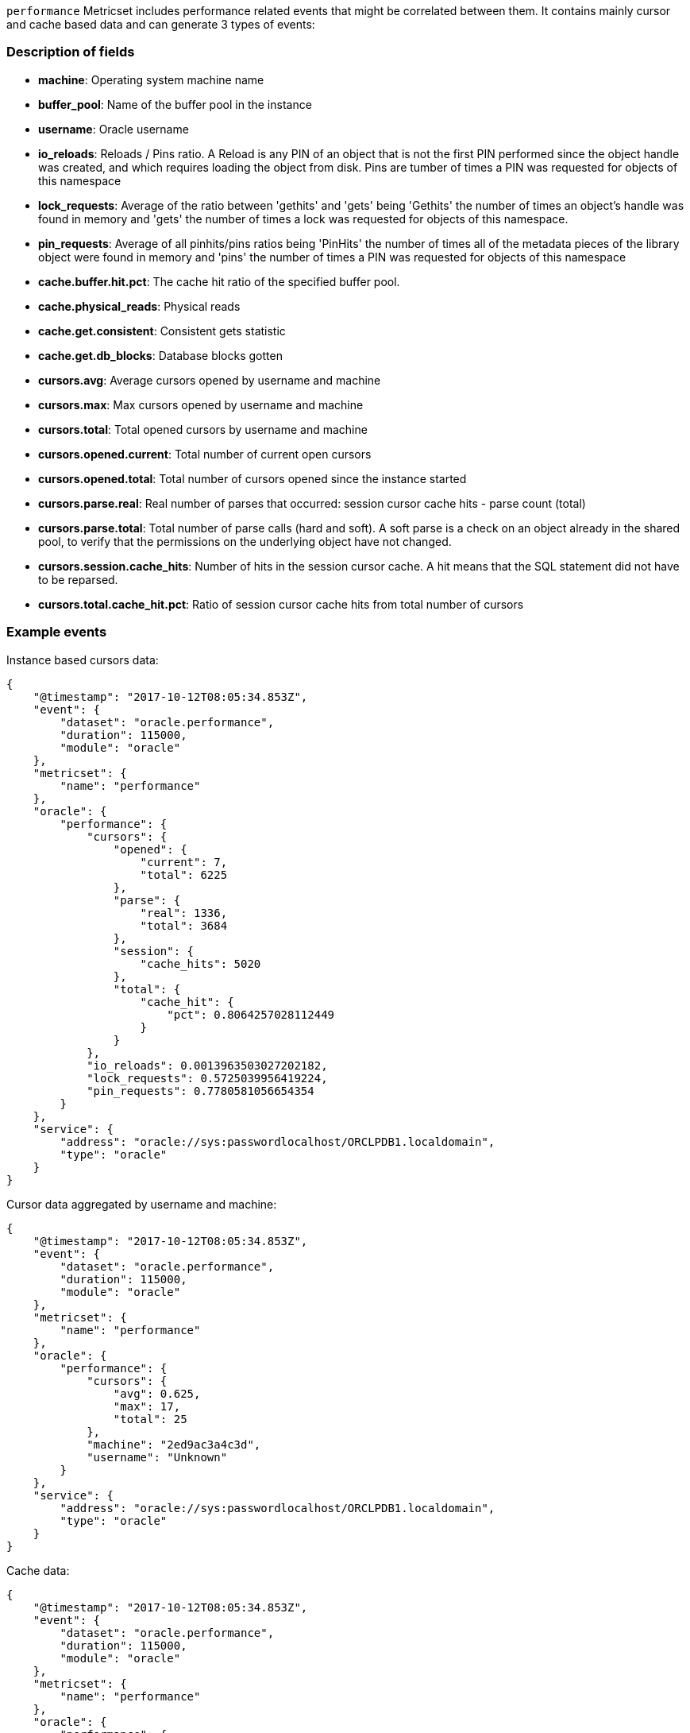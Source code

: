`performance` Metricset includes performance related events that might be correlated between them. It contains mainly cursor and cache based data and can generate 3 types of events:

[float]
=== Description of fields

* *machine*: Operating system machine name
* *buffer_pool*: Name of the buffer pool in the instance
* *username*: Oracle username
* *io_reloads*: Reloads / Pins ratio. A Reload is any PIN of an object that is not the first PIN performed since the object handle was created, and which requires loading the object from disk. Pins are tumber of times a PIN was requested for objects of this namespace
* *lock_requests*: Average of the ratio between 'gethits' and 'gets' being 'Gethits' the number of times an object's handle was found in memory and 'gets' the number of times a lock was requested for objects of this namespace.
* *pin_requests*: Average of all pinhits/pins ratios being 'PinHits' the number of times all of the metadata pieces of the library object were found in memory and 'pins' the number of times a PIN was requested for objects of this namespace
* *cache.buffer.hit.pct*: The cache hit ratio of the specified buffer pool.
* *cache.physical_reads*: Physical reads
* *cache.get.consistent*: Consistent gets statistic
* *cache.get.db_blocks*: Database blocks gotten
* *cursors.avg*: Average cursors opened by username and machine
* *cursors.max*: Max cursors opened by username and machine
* *cursors.total*: Total opened cursors by username and machine
* *cursors.opened.current*: Total number of current open cursors
* *cursors.opened.total*: Total number of cursors opened since the instance started
* *cursors.parse.real*: Real number of parses that occurred: session cursor cache hits - parse count (total)
* *cursors.parse.total*: Total number of parse calls (hard and soft). A soft parse is a check on an object already in the shared pool, to verify that the permissions on the underlying object have not changed.
* *cursors.session.cache_hits*: Number of hits in the session cursor cache. A hit means that the SQL statement did not have to be reparsed.
* *cursors.total.cache_hit.pct*: Ratio of session cursor cache hits from total number of cursors

[float]
=== Example events

Instance based cursors data:

----
{
    "@timestamp": "2017-10-12T08:05:34.853Z",
    "event": {
        "dataset": "oracle.performance",
        "duration": 115000,
        "module": "oracle"
    },
    "metricset": {
        "name": "performance"
    },
    "oracle": {
        "performance": {
            "cursors": {
                "opened": {
                    "current": 7,
                    "total": 6225
                },
                "parse": {
                    "real": 1336,
                    "total": 3684
                },
                "session": {
                    "cache_hits": 5020
                },
                "total": {
                    "cache_hit": {
                        "pct": 0.8064257028112449
                    }
                }
            },
            "io_reloads": 0.0013963503027202182,
            "lock_requests": 0.5725039956419224,
            "pin_requests": 0.7780581056654354
        }
    },
    "service": {
        "address": "oracle://sys:passwordlocalhost/ORCLPDB1.localdomain",
        "type": "oracle"
    }
}
----

Cursor data aggregated by username and machine:

----
{
    "@timestamp": "2017-10-12T08:05:34.853Z",
    "event": {
        "dataset": "oracle.performance",
        "duration": 115000,
        "module": "oracle"
    },
    "metricset": {
        "name": "performance"
    },
    "oracle": {
        "performance": {
            "cursors": {
                "avg": 0.625,
                "max": 17,
                "total": 25
            },
            "machine": "2ed9ac3a4c3d",
            "username": "Unknown"
        }
    },
    "service": {
        "address": "oracle://sys:passwordlocalhost/ORCLPDB1.localdomain",
        "type": "oracle"
    }
}
----

Cache data:

----
{
    "@timestamp": "2017-10-12T08:05:34.853Z",
    "event": {
        "dataset": "oracle.performance",
        "duration": 115000,
        "module": "oracle"
    },
    "metricset": {
        "name": "performance"
    },
    "oracle": {
        "performance": {
            "buffer_pool": "DEFAULT",
            "cache": {
                "buffer": {
                    "hit": {
                        "pct": 0.9510712759136568
                    }
                },
                "get": {
                    "consistent": 358125,
                    "db_blocks": 16195
                },
                "physical_reads": 18315
            }
        }
    },
    "service": {
        "address": "oracle://sys:passwordlocalhost/ORCLPDB1.localdomain",
        "type": "oracle"
    }
}
----
